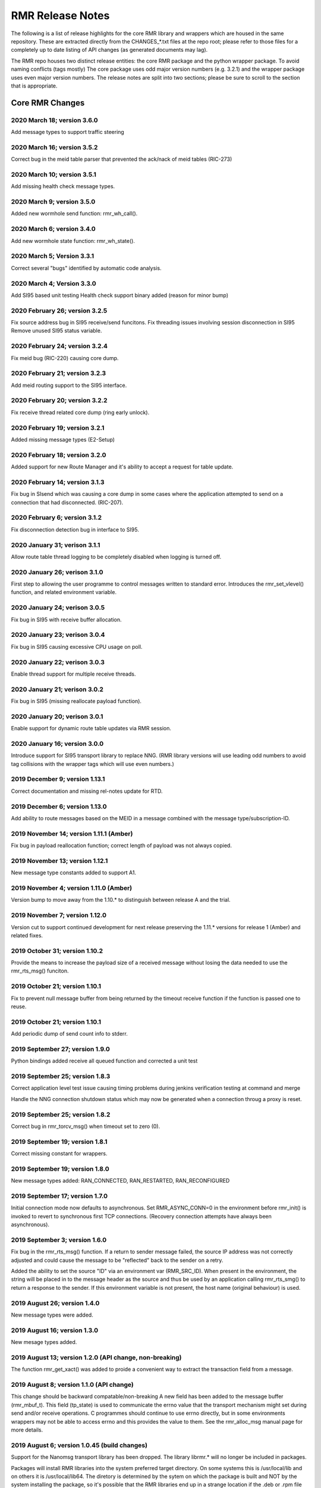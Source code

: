  
.. This work is licensed under a Creative Commons Attribution 4.0 International License. 
.. SPDX-License-Identifier: CC-BY-4.0 
.. CAUTION: this document is generated from source in doc/src/rtd. 
.. To make changes edit the source and recompile the document. 
.. Do NOT make changes directly to .rst or .md files. 
 
 
RMR Release Notes 
============================================================================================ 
 
The following is a list of release highlights for the core 
RMR library and wrappers which are housed in the same 
repository. These are extracted directly from the 
CHANGES_*.txt files at the repo root; please refer to those 
files for a completely up to date listing of API changes (as 
generated documents may lag). 
 
The RMR repo houses two distinct release entities: the core 
RMR package and the python wrapper package. To avoid naming 
conflicts (tags mostly) The core package uses odd major 
version numbers (e.g. 3.2.1) and the wrapper package uses 
even major version numbers. The release notes are split into 
two sections; please be sure to scroll to the section that is 
appropriate. 
 
Core RMR Changes 
-------------------------------------------------------------------------------------------- 
 
 
2020 March 18; version 3.6.0 
~~~~~~~~~~~~~~~~~~~~~~~~~~~~~~~~~~~~~~~~~~~~~~~~~~~~~~~~~~~~~~~~~~~~~~~~~~~~~~~~~~~~~~~~~~~~ 
 
Add message types to support traffic steering 
 
 
2020 March 16; version 3.5.2 
~~~~~~~~~~~~~~~~~~~~~~~~~~~~~~~~~~~~~~~~~~~~~~~~~~~~~~~~~~~~~~~~~~~~~~~~~~~~~~~~~~~~~~~~~~~~ 
 
Correct bug in the meid table parser that prevented the 
ack/nack of meid tables (RIC-273) 
 
 
2020 March 10; version 3.5.1 
~~~~~~~~~~~~~~~~~~~~~~~~~~~~~~~~~~~~~~~~~~~~~~~~~~~~~~~~~~~~~~~~~~~~~~~~~~~~~~~~~~~~~~~~~~~~ 
 
Add missing health check message types. 
 
2020 March 9; version 3.5.0 
~~~~~~~~~~~~~~~~~~~~~~~~~~~~~~~~~~~~~~~~~~~~~~~~~~~~~~~~~~~~~~~~~~~~~~~~~~~~~~~~~~~~~~~~~~~~ 
 
Added new wormhole send function: rmr_wh_call(). 
 
 
2020 March 6; version 3.4.0 
~~~~~~~~~~~~~~~~~~~~~~~~~~~~~~~~~~~~~~~~~~~~~~~~~~~~~~~~~~~~~~~~~~~~~~~~~~~~~~~~~~~~~~~~~~~~ 
 
Add new wormhole state function: rmr_wh_state(). 
 
 
2020 March 5; Version 3.3.1 
~~~~~~~~~~~~~~~~~~~~~~~~~~~~~~~~~~~~~~~~~~~~~~~~~~~~~~~~~~~~~~~~~~~~~~~~~~~~~~~~~~~~~~~~~~~~ 
 
Correct several "bugs" identified by automatic code analysis. 
 
 
2020 March 4; Version 3.3.0 
~~~~~~~~~~~~~~~~~~~~~~~~~~~~~~~~~~~~~~~~~~~~~~~~~~~~~~~~~~~~~~~~~~~~~~~~~~~~~~~~~~~~~~~~~~~~ 
 
Add SI95 based unit testing Health check support binary added 
(reason for minor bump) 
 
 
2020 February 26; version 3.2.5 
~~~~~~~~~~~~~~~~~~~~~~~~~~~~~~~~~~~~~~~~~~~~~~~~~~~~~~~~~~~~~~~~~~~~~~~~~~~~~~~~~~~~~~~~~~~~ 
 
Fix source address bug in SI95 receive/send funcitons. Fix 
threading issues involving session disconnection in SI95 
Remove unused SI95 status variable. 
 
 
2020 February 24; version 3.2.4 
~~~~~~~~~~~~~~~~~~~~~~~~~~~~~~~~~~~~~~~~~~~~~~~~~~~~~~~~~~~~~~~~~~~~~~~~~~~~~~~~~~~~~~~~~~~~ 
 
Fix meid bug (RIC-220) causing core dump. 
 
 
2020 February 21; version 3.2.3 
~~~~~~~~~~~~~~~~~~~~~~~~~~~~~~~~~~~~~~~~~~~~~~~~~~~~~~~~~~~~~~~~~~~~~~~~~~~~~~~~~~~~~~~~~~~~ 
 
Add meid routing support to the SI95 interface. 
 
 
2020 February 20; version 3.2.2 
~~~~~~~~~~~~~~~~~~~~~~~~~~~~~~~~~~~~~~~~~~~~~~~~~~~~~~~~~~~~~~~~~~~~~~~~~~~~~~~~~~~~~~~~~~~~ 
 
Fix receive thread related core dump (ring early unlock). 
 
 
2020 February 19; version 3.2.1 
~~~~~~~~~~~~~~~~~~~~~~~~~~~~~~~~~~~~~~~~~~~~~~~~~~~~~~~~~~~~~~~~~~~~~~~~~~~~~~~~~~~~~~~~~~~~ 
 
Added missing message types (E2-Setup) 
 
 
2020 February 18; version 3.2.0 
~~~~~~~~~~~~~~~~~~~~~~~~~~~~~~~~~~~~~~~~~~~~~~~~~~~~~~~~~~~~~~~~~~~~~~~~~~~~~~~~~~~~~~~~~~~~ 
 
Added support for new Route Manager and it's ability to 
accept a request for table update. 
 
 
2020 February 14; version 3.1.3 
~~~~~~~~~~~~~~~~~~~~~~~~~~~~~~~~~~~~~~~~~~~~~~~~~~~~~~~~~~~~~~~~~~~~~~~~~~~~~~~~~~~~~~~~~~~~ 
 
Fix bug in SIsend which was causing a core dump in some cases 
where the application attempted to send on a connection that 
had disconnected. (RIC-207). 
 
 
2020 February 6; version 3.1.2 
~~~~~~~~~~~~~~~~~~~~~~~~~~~~~~~~~~~~~~~~~~~~~~~~~~~~~~~~~~~~~~~~~~~~~~~~~~~~~~~~~~~~~~~~~~~~ 
 
Fix disconnection detection bug in interface to SI95. 
 
 
2020 January 31; verison 3.1.1 
~~~~~~~~~~~~~~~~~~~~~~~~~~~~~~~~~~~~~~~~~~~~~~~~~~~~~~~~~~~~~~~~~~~~~~~~~~~~~~~~~~~~~~~~~~~~ 
 
Allow route table thread logging to be completely disabled 
when logging is turned off. 
 
 
2020 January 26; verison 3.1.0 
~~~~~~~~~~~~~~~~~~~~~~~~~~~~~~~~~~~~~~~~~~~~~~~~~~~~~~~~~~~~~~~~~~~~~~~~~~~~~~~~~~~~~~~~~~~~ 
 
First step to allowing the user programme to control messages 
written to standard error. Introduces the rmr_set_vlevel() 
function, and related environment variable. 
 
 
2020 January 24; verison 3.0.5 
~~~~~~~~~~~~~~~~~~~~~~~~~~~~~~~~~~~~~~~~~~~~~~~~~~~~~~~~~~~~~~~~~~~~~~~~~~~~~~~~~~~~~~~~~~~~ 
 
Fix bug in SI95 with receive buffer allocation. 
 
 
2020 January 23; verison 3.0.4 
~~~~~~~~~~~~~~~~~~~~~~~~~~~~~~~~~~~~~~~~~~~~~~~~~~~~~~~~~~~~~~~~~~~~~~~~~~~~~~~~~~~~~~~~~~~~ 
 
Fix bug in SI95 causing excessive CPU usage on poll. 
 
 
2020 January 22; verison 3.0.3 
~~~~~~~~~~~~~~~~~~~~~~~~~~~~~~~~~~~~~~~~~~~~~~~~~~~~~~~~~~~~~~~~~~~~~~~~~~~~~~~~~~~~~~~~~~~~ 
 
Enable thread support for multiple receive threads. 
 
 
2020 January 21; verison 3.0.2 
~~~~~~~~~~~~~~~~~~~~~~~~~~~~~~~~~~~~~~~~~~~~~~~~~~~~~~~~~~~~~~~~~~~~~~~~~~~~~~~~~~~~~~~~~~~~ 
 
Fix bug in SI95 (missing reallocate payload function). 
 
 
2020 January 20; verison 3.0.1 
~~~~~~~~~~~~~~~~~~~~~~~~~~~~~~~~~~~~~~~~~~~~~~~~~~~~~~~~~~~~~~~~~~~~~~~~~~~~~~~~~~~~~~~~~~~~ 
 
Enable support for dynamic route table updates via RMR 
session. 
 
 
2020 January 16; version 3.0.0 
~~~~~~~~~~~~~~~~~~~~~~~~~~~~~~~~~~~~~~~~~~~~~~~~~~~~~~~~~~~~~~~~~~~~~~~~~~~~~~~~~~~~~~~~~~~~ 
 
Introduce support for SI95 transport library to replace NNG. 
(RMR library versions will use leading odd numbers to avoid 
tag collisions with the wrapper tags which will use even 
numbers.) 
 
 
2019 December 9; version 1.13.1 
~~~~~~~~~~~~~~~~~~~~~~~~~~~~~~~~~~~~~~~~~~~~~~~~~~~~~~~~~~~~~~~~~~~~~~~~~~~~~~~~~~~~~~~~~~~~ 
 
Correct documentation and missing rel-notes update for RTD. 
 
 
2019 December 6; version 1.13.0 
~~~~~~~~~~~~~~~~~~~~~~~~~~~~~~~~~~~~~~~~~~~~~~~~~~~~~~~~~~~~~~~~~~~~~~~~~~~~~~~~~~~~~~~~~~~~ 
 
Add ability to route messages based on the MEID in a message 
combined with the message type/subscription-ID. 
 
 
2019 November 14; version 1.11.1 (Amber) 
~~~~~~~~~~~~~~~~~~~~~~~~~~~~~~~~~~~~~~~~~~~~~~~~~~~~~~~~~~~~~~~~~~~~~~~~~~~~~~~~~~~~~~~~~~~~ 
 
Fix bug in payload reallocation function; correct length of 
payload was not always copied. 
 
 
2019 November 13; version 1.12.1 
~~~~~~~~~~~~~~~~~~~~~~~~~~~~~~~~~~~~~~~~~~~~~~~~~~~~~~~~~~~~~~~~~~~~~~~~~~~~~~~~~~~~~~~~~~~~ 
 
New message type constants added to support A1. 
 
 
2019 November 4; version 1.11.0 (Amber) 
~~~~~~~~~~~~~~~~~~~~~~~~~~~~~~~~~~~~~~~~~~~~~~~~~~~~~~~~~~~~~~~~~~~~~~~~~~~~~~~~~~~~~~~~~~~~ 
 
Version bump to move away from the 1.10.* to distinguish 
between release A and the trial. 
 
 
2019 November 7; version 1.12.0 
~~~~~~~~~~~~~~~~~~~~~~~~~~~~~~~~~~~~~~~~~~~~~~~~~~~~~~~~~~~~~~~~~~~~~~~~~~~~~~~~~~~~~~~~~~~~ 
 
Version cut to support continued development for next release 
preserving the 1.11.* versions for release 1 (Amber) and 
related fixes. 
 
 
2019 October 31; version 1.10.2 
~~~~~~~~~~~~~~~~~~~~~~~~~~~~~~~~~~~~~~~~~~~~~~~~~~~~~~~~~~~~~~~~~~~~~~~~~~~~~~~~~~~~~~~~~~~~ 
 
Provide the means to increase the payload size of a received 
message without losing the data needed to use the 
rmr_rts_msg() funciton. 
 
 
2019 October 21; version 1.10.1 
~~~~~~~~~~~~~~~~~~~~~~~~~~~~~~~~~~~~~~~~~~~~~~~~~~~~~~~~~~~~~~~~~~~~~~~~~~~~~~~~~~~~~~~~~~~~ 
 
Fix to prevent null message buffer from being returned by the 
timeout receive function if the function is passed one to 
reuse. 
 
 
2019 October 21; version 1.10.1 
~~~~~~~~~~~~~~~~~~~~~~~~~~~~~~~~~~~~~~~~~~~~~~~~~~~~~~~~~~~~~~~~~~~~~~~~~~~~~~~~~~~~~~~~~~~~ 
 
Add periodic dump of send count info to stderr. 
 
 
2019 September 27; version 1.9.0 
~~~~~~~~~~~~~~~~~~~~~~~~~~~~~~~~~~~~~~~~~~~~~~~~~~~~~~~~~~~~~~~~~~~~~~~~~~~~~~~~~~~~~~~~~~~~ 
 
Python bindings added receive all queued function and 
corrected a unit test 
 
 
2019 September 25; version 1.8.3 
~~~~~~~~~~~~~~~~~~~~~~~~~~~~~~~~~~~~~~~~~~~~~~~~~~~~~~~~~~~~~~~~~~~~~~~~~~~~~~~~~~~~~~~~~~~~ 
 
Correct application level test issue causing timing problems 
during jenkins verification testing at command and merge 
 
Handle the NNG connection shutdown status which may now be 
generated when a connection throug a proxy is reset. 
 
 
2019 September 25; version 1.8.2 
~~~~~~~~~~~~~~~~~~~~~~~~~~~~~~~~~~~~~~~~~~~~~~~~~~~~~~~~~~~~~~~~~~~~~~~~~~~~~~~~~~~~~~~~~~~~ 
 
Correct bug in rmr_torcv_msg() when timeout set to zero (0). 
 
 
2019 September 19; version 1.8.1 
~~~~~~~~~~~~~~~~~~~~~~~~~~~~~~~~~~~~~~~~~~~~~~~~~~~~~~~~~~~~~~~~~~~~~~~~~~~~~~~~~~~~~~~~~~~~ 
 
Correct missing constant for wrappers. 
 
 
2019 September 19; version 1.8.0 
~~~~~~~~~~~~~~~~~~~~~~~~~~~~~~~~~~~~~~~~~~~~~~~~~~~~~~~~~~~~~~~~~~~~~~~~~~~~~~~~~~~~~~~~~~~~ 
 
New message types added: RAN_CONNECTED, RAN_RESTARTED, 
RAN_RECONFIGURED 
 
 
2019 September 17; version 1.7.0 
~~~~~~~~~~~~~~~~~~~~~~~~~~~~~~~~~~~~~~~~~~~~~~~~~~~~~~~~~~~~~~~~~~~~~~~~~~~~~~~~~~~~~~~~~~~~ 
 
Initial connection mode now defaults to asynchronous. Set 
RMR_ASYNC_CONN=0 in the environment before rmr_init() is 
invoked to revert to synchronous first TCP connections. 
(Recovery connection attempts have always been asynchronous). 
 
 
2019 September 3; version 1.6.0 
~~~~~~~~~~~~~~~~~~~~~~~~~~~~~~~~~~~~~~~~~~~~~~~~~~~~~~~~~~~~~~~~~~~~~~~~~~~~~~~~~~~~~~~~~~~~ 
 
Fix bug in the rmr_rts_msg() function. If a return to sender 
message failed, the source IP address was not correctly 
adjusted and could cause the message to be "reflected" back 
to the sender on a retry. 
 
Added the ability to set the source "ID" via an environment 
var (RMR_SRC_ID). When present in the environment, the string 
will be placed in to the message header as the source and 
thus be used by an application calling rmr_rts_smg() to 
return a response to the sender. If this environment variable 
is not present, the host name (original behaviour) is used. 
 
 
2019 August 26; version 1.4.0 
~~~~~~~~~~~~~~~~~~~~~~~~~~~~~~~~~~~~~~~~~~~~~~~~~~~~~~~~~~~~~~~~~~~~~~~~~~~~~~~~~~~~~~~~~~~~ 
 
New message types were added. 
 
 
2019 August 16; version 1.3.0 
~~~~~~~~~~~~~~~~~~~~~~~~~~~~~~~~~~~~~~~~~~~~~~~~~~~~~~~~~~~~~~~~~~~~~~~~~~~~~~~~~~~~~~~~~~~~ 
 
New mesage types added. 
 
 
2019 August 13; version 1.2.0 (API change, non-breaking) 
~~~~~~~~~~~~~~~~~~~~~~~~~~~~~~~~~~~~~~~~~~~~~~~~~~~~~~~~~~~~~~~~~~~~~~~~~~~~~~~~~~~~~~~~~~~~ 
 
The function rmr_get_xact() was added to proide a convenient 
way to extract the transaction field from a message. 
 
 
2019 August 8; version 1.1.0 (API change) 
~~~~~~~~~~~~~~~~~~~~~~~~~~~~~~~~~~~~~~~~~~~~~~~~~~~~~~~~~~~~~~~~~~~~~~~~~~~~~~~~~~~~~~~~~~~~ 
 
This change should be backward compatable/non-breaking A new 
field has been added to the message buffer (rmr_mbuf_t). This 
field (tp_state) is used to communicate the errno value that 
the transport mechanism might set during send and/or receive 
operations. C programmes should continue to use errno 
directly, but in some environments wrappers may not be able 
to access errno and this provides the value to them. See the 
rmr_alloc_msg manual page for more details. 
 
 
2019 August 6; version 1.0.45 (build changes) 
~~~~~~~~~~~~~~~~~~~~~~~~~~~~~~~~~~~~~~~~~~~~~~~~~~~~~~~~~~~~~~~~~~~~~~~~~~~~~~~~~~~~~~~~~~~~ 
 
Support for the Nanomsg transport library has been dropped. 
The library librmr.* will no longer be included in packages. 
 
Packages will install RMR libraries into the system preferred 
target directory. On some systems this is /usr/local/lib and 
on others it is /usr/local/lib64. The diretory is determined 
by the sytem on which the package is built and NOT by the 
system installing the package, so it's possible that the RMR 
libraries end up in a strange location if the .deb or .rpm 
file was generated on a Linux flavour that has a different 
preference than the one where the package is installed. 
 
 
2019 August 6; version 1.0.44 (API change) 
~~~~~~~~~~~~~~~~~~~~~~~~~~~~~~~~~~~~~~~~~~~~~~~~~~~~~~~~~~~~~~~~~~~~~~~~~~~~~~~~~~~~~~~~~~~~ 
 
Added a new message type constant. 
 
 
2019 July 15; Version 1.0.39 (bug fix) 
~~~~~~~~~~~~~~~~~~~~~~~~~~~~~~~~~~~~~~~~~~~~~~~~~~~~~~~~~~~~~~~~~~~~~~~~~~~~~~~~~~~~~~~~~~~~ 
 
Prevent unnecessary usleep in retry loop. 
 
 
2019 July 12; Version 1.0.38 (API change) 
~~~~~~~~~~~~~~~~~~~~~~~~~~~~~~~~~~~~~~~~~~~~~~~~~~~~~~~~~~~~~~~~~~~~~~~~~~~~~~~~~~~~~~~~~~~~ 
 
Added new message types to RIC_message_types.h. 
 
 
2019 July 11; Version 1.0.37 
~~~~~~~~~~~~~~~~~~~~~~~~~~~~~~~~~~~~~~~~~~~~~~~~~~~~~~~~~~~~~~~~~~~~~~~~~~~~~~~~~~~~~~~~~~~~ 
 
 
librmr and librmr_nng - Add message buffer API function 
rmr_trace_ref() (see rmr_trace_ref.3 manual page in dev 
package). 
 
 
Wrapper Changes 
-------------------------------------------------------------------------------------------- 
 
 
2020 February 29; Version 2.4.0 
~~~~~~~~~~~~~~~~~~~~~~~~~~~~~~~~~~~~~~~~~~~~~~~~~~~~~~~~~~~~~~~~~~~~~~~~~~~~~~~~~~~~~~~~~~~~ 
 
Add consolidated testing under CMake Add support binary for 
health check (SI95 only) 
 
 
2020 February 28; Version 2.3.6 
~~~~~~~~~~~~~~~~~~~~~~~~~~~~~~~~~~~~~~~~~~~~~~~~~~~~~~~~~~~~~~~~~~~~~~~~~~~~~~~~~~~~~~~~~~~~ 
 
Fix bug in Rt. Mgr comm which prevented table ID from being 
sent on ack message (RIC-232). 

